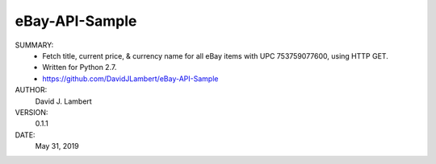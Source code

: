 eBay-API-Sample
---------------

SUMMARY:
  - Fetch title, current price, & currency name for all eBay items with UPC 
    753759077600, using HTTP GET.
  - Written for Python 2.7.
  - https://github.com/DavidJLambert/eBay-API-Sample

AUTHOR:
  David J. Lambert

VERSION:
  0.1.1

DATE:
  May 31, 2019
